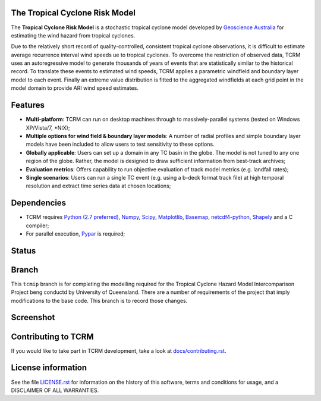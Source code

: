 The Tropical Cyclone Risk Model
===============================

The **Tropical Cyclone Risk Model** is a stochastic tropical cyclone 
model developed by
`Geoscience Australia <http://www.ga.gov.au>`_ for
estimating the wind hazard from tropical cyclones. 


Due to the relatively short record of quality-controlled, consistent tropical 
cyclone observations, it is difficult to estimate average recurrence interval 
wind speeds ue to tropical cyclones. To overcome the restriction of observed 
data, TCRM uses an autoregressive model to generate thousands of years of 
events that are statistically similar to the historical record. To translate 
these events to estimated wind speeds, TCRM applies a parametric windfield and 
boundary layer model to each event. Finally an extreme value distribution is 
fitted to the aggregated windfields at each grid point in the model domain to 
provide ARI wind speed estimates. 


Features
========


* **Multi-platform**: TCRM can run on desktop machines through to massively-parallel systems (tested on Windows XP/Vista/7, \*NIX);
* **Multiple options for wind field & boundary layer models**: A number of radial profiles and simple boundary layer models have been included to allow users to test sensitivity to these options.
* **Globally applicable**: Users can set up a domain in any TC basin in the globe. The model is not tuned to any one region of the globe. Rather, the model is designed to draw sufficient information from best-track archives;
* **Evaluation metrics**: Offers capability to run objective evaluation of track model metrics (e.g. landfall rates);
* **Single scenarios**: Users can run a single TC event (e.g. using a b-deck format track file) at high temporal resolution and extract time series data at chosen locations;



Dependencies
============

* TCRM requires `Python (2.7 preferred) <https://www.python.org/>`_,
  `Numpy <http://www.numpy.org/>`_, `Scipy <http://www.scipy.org/>`_,
  `Matplotlib <http://matplotlib.org/>`_, `Basemap
  <http://matplotlib.org/basemap/index.html>`_, `netcdf4-python
  <https://code.google.com/p/netcdf4-python/>`_, 
  `Shapely <https://github.com/Toblerity/Shapely>`_ and a C compiler;
* For parallel execution, `Pypar <http://github.com/daleroberts/pypar>`_ is required;

Status
======

.. image:: https://travis-ci.org/GeoscienceAustralia/tcrm.svg?branch=tcmip
    :target: https://travis-ci.org/GeoscienceAustralia/tcrm
    :alt: Build status
    
.. image:: https://coveralls.io/repos/GeoscienceAustralia/tcrm/badge.svg?branch=tcmip
  :target: https://coveralls.io/r/GeoscienceAustralia/tcrm?branch=tcmip
  :alt: Test coverage

.. image:: https://landscape.io/github/GeoscienceAustralia/tcrm/tcmip/landscape.svg?style=flat
   :target: https://landscape.io/github/GeoscienceAustralia/tcrm/tcmip
   :alt: Code Health

Branch
======

This ``tcmip`` branch is for completing the modelling required for the Tropical Cyclone Hazard Model Intercomparison Project beng conductd by University of Queensland. There are a number of requirements of the project that imply modifications to the base code. This branch is to record those changes. 



Screenshot
==========

.. image:: https://rawgithub.com/GeoscienceAustralia/tcrm/master/docs/screenshot.png

Contributing to TCRM
====================

If you would like to take part in TCRM development, take a look at `docs/contributing.rst <https://github.com/GeoscienceAustralia/tcrm/blob/master/docs/contributing.rst>`_.

License information
===================

See the file `LICENSE.rst <https://github.com/GeoscienceAustralia/tcrm/blob/master/LICENCE.rst>`_ 
for information on the history of this software, terms and conditions for usage, 
and a DISCLAIMER OF ALL WARRANTIES.

